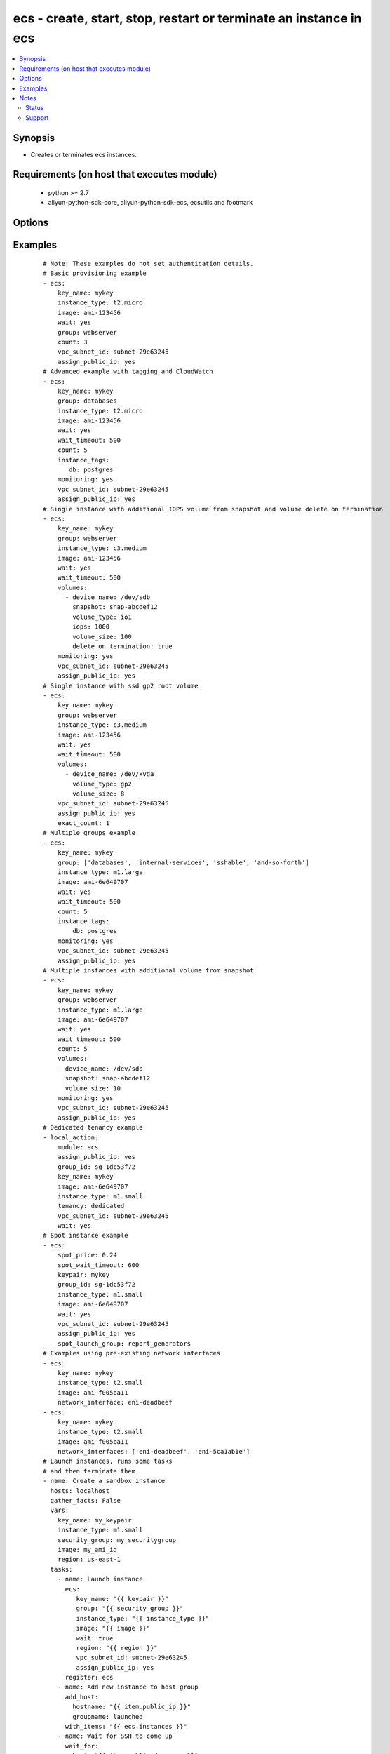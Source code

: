 .. _ecs:


ecs - create, start, stop, restart or terminate an instance in ecs
++++++++++++++++++++++++++++++++++++++++++++++++++++++++++++++++++



.. contents::
   :local:
   :depth: 2


Synopsis
--------

* Creates or terminates ecs instances.


Requirements (on host that executes module)
-------------------------------------------

  * python >= 2.7
  * aliyun-python-sdk-core, aliyun-python-sdk-ecs, ecsutils and footmark


Options
-------

.. raw:: html

    <table border=1 cellpadding=4>
    <tr>
    <th class="head">parameter</th>
    <th class="head">required</th>
    <th class="head">default</th>
    <th class="head">choices</th>
    <th class="head">comments</th>
    </tr>
            <tr>
    <td>acs_access_key<br/><div style="font-size: small;"></div></td>
    <td>no</td>
    <td></td>
        <td><ul></ul></td>
        <td><div>Aliyun Cloud access key. If not set then the value of the `ACS_ACCESS_KEY_ID`, `ACS_ACCESS_KEY` or `ECS_ACCESS_KEY` environment variable is used.</div></br>
        <div style="font-size: small;">aliases: ecs_access_key, access_key<div></td></tr>
            <tr>
    <td>acs_secret_access_key<br/><div style="font-size: small;"></div></td>
    <td>no</td>
    <td></td>
        <td><ul></ul></td>
        <td><div>Aliyun Cloud secret key. If not set then the value of the `ACS_SECRET_ACCESS_KEY`, `ACS_SECRET_KEY`, or `ECS_SECRET_KEY` environment variable is used.</div></br>
        <div style="font-size: small;">aliases: ecs_secret_key, secret_key<div></td></tr>
            <tr>
    <td>allocate_public_ip<br/><div style="font-size: small;"></div></td>
    <td>no</td>
    <td>true</td>
        <td><ul></ul></td>
        <td><div>Whether allocate a public ip for the new instance.</div></br>
        <div style="font-size: small;">aliases: assign_public_ip<div></td></tr>
            <tr>
    <td>auto_renew<br/><div style="font-size: small;"></div></td>
    <td>no</td>
    <td>false</td>
        <td><ul><li>True</li><li>False</li></ul></td>
        <td><div>Whether automate renew the charge of the instance.</div></td></tr>
            <tr>
    <td>auto_renew_period<br/><div style="font-size: small;"></div></td>
    <td>no</td>
    <td>false</td>
        <td><ul><li>1</li><li>2</li><li>3</li><li>6</li><li>12</li></ul></td>
        <td><div>The duration of the automatic renew the charge of the instance. It is vaild when auto_renew is true.</div></td></tr>
            <tr>
    <td>bind_eip<br/><div style="font-size: small;"></div></td>
    <td>no</td>
    <td></td>
        <td><ul></ul></td>
        <td><div>ID of Elastic IP Address bind to the new instance.</div></td></tr>
            <tr>
    <td>count<br/><div style="font-size: small;"></div></td>
    <td>no</td>
    <td>1</td>
        <td><ul></ul></td>
        <td><div>The number of the new instance.</div></td></tr>
            <tr>
    <td>description<br/><div style="font-size: small;"></div></td>
    <td>no</td>
    <td></td>
        <td><ul></ul></td>
        <td><div>Description of the instance to use.</div></td></tr>
            <tr>
    <td>disks<br/><div style="font-size: small;"></div></td>
    <td>no</td>
    <td></td>
        <td><ul></ul></td>
        <td><div>A list of hash/dictionaries of volumes to add to the new instance; '[{"key":"value", "key":"value"}]';</div><div>keys allowed are - device_category (required=false; default="cloud"; choices=["cloud", "cloud_efficiency", "cloud_ssd", "ephemeral_ssd"] ) - device_size (required=false; default=null; choices=depends on disk_category) - device_size (required=false; default=null; choices=depends on disk_category) - device_name (required=false; default=null) - device_description (required=false; default=null) - delete_on_termination (required=false, default="true") - snapshot (required=false; default=null), volume_type (str), iops (int) - device_type is deprecated use volume_type, iops must be set when volume_type='io1', ephemeral and snapshot are mutually exclusive.</div></br>
        <div style="font-size: small;">aliases: volumes<div></td></tr>
            <tr>
    <td>group_id<br/><div style="font-size: small;"></div></td>
    <td>no</td>
    <td></td>
        <td><ul></ul></td>
        <td><div>Security group id to use with the instance</div></td></tr>
            <tr>
    <td>host_name<br/><div style="font-size: small;"></div></td>
    <td>no</td>
    <td></td>
        <td><ul></ul></td>
        <td><div>Instance host name.</div></td></tr>
            <tr>
    <td>ids<br/><div style="font-size: small;"></div></td>
    <td>no</td>
    <td></td>
        <td><ul></ul></td>
        <td><div>A list of identifier for this instance or set of instances, so that the module will be idempotent with respect to ECS instances. This identifier should not be reused for another call later on. For details, see the description of client token at <a href='https://help.aliyun.com/document_detail/25693.html?spm=5176.doc25499.2.7.mrVgE2'>https://help.aliyun.com/document_detail/25693.html?spm=5176.doc25499.2.7.mrVgE2</a>.</div><div>The length of the ids is the same with count</div></td></tr>
            <tr>
    <td>image_id<br/><div style="font-size: small;"></div></td>
    <td>yes</td>
    <td></td>
        <td><ul></ul></td>
        <td><div>Image ID to use for the instance.</div></br>
        <div style="font-size: small;">aliases: image<div></td></tr>
            <tr>
    <td>instance_charge_type<br/><div style="font-size: small;"></div></td>
    <td>no</td>
    <td>PostPaid</td>
        <td><ul><li>PrePaid</li><li>PostPaid</li></ul></td>
        <td><div>The charge type of the instance.</div></td></tr>
            <tr>
    <td>instance_name<br/><div style="font-size: small;"></div></td>
    <td>no</td>
    <td></td>
        <td><ul></ul></td>
        <td><div>Name of the instance to use.</div></td></tr>
            <tr>
    <td>instance_tags<br/><div style="font-size: small;"></div></td>
    <td>no</td>
    <td></td>
        <td><ul></ul></td>
        <td><div>A list of hash/dictionaries of instance tags, '[{tag_key:"value", tag_value:"value"}]', tag_key must be not null when tag_value isn't null</div></br>
        <div style="font-size: small;">aliases: tags<div></td></tr>
            <tr>
    <td>instance_type<br/><div style="font-size: small;"></div></td>
    <td>yes</td>
    <td></td>
        <td><ul></ul></td>
        <td><div>Instance type to use for the instance.</div></br>
        <div style="font-size: small;">aliases: type<div></td></tr>
            <tr>
    <td>internet_data<br/><div style="font-size: small;"></div></td>
    <td>no</td>
    <td></td>
        <td><ul></ul></td>
        <td><div>A hash/dictionaries of internet to the new instance; '{"key":"value"}';</div><div>keys allowed are - charge_type (required=false; default="PayByBandwidth", choices=["PayByBandwidth", "PayByTraffic"]) - max_bandwidth_in(required=false, default=200) - max_bandwidth_out(required=false, default=0).</div></td></tr>
            <tr>
    <td>io_optimized<br/><div style="font-size: small;"></div></td>
    <td>no</td>
    <td></td>
        <td><ul><li>True</li><li>False</li></ul></td>
        <td><div>Whether instance is using optimized volumes.</div></td></tr>
            <tr>
    <td>password<br/><div style="font-size: small;"></div></td>
    <td>no</td>
    <td></td>
        <td><ul></ul></td>
        <td><div>The password to login instance.</div></td></tr>
            <tr>
    <td>period<br/><div style="font-size: small;"></div></td>
    <td>no</td>
    <td></td>
        <td><ul><li>1-12</li></ul></td>
        <td><div>The charge duration of the instance, the value is vaild when instance_charge_type is "PrePaid".</div></td></tr>
            <tr>
    <td>private_ip<br/><div style="font-size: small;"></div></td>
    <td>no</td>
    <td></td>
        <td><ul></ul></td>
        <td><div>Private IP address for the new instance.</div></td></tr>
            <tr>
    <td>region<br/><div style="font-size: small;"></div></td>
    <td>no</td>
    <td></td>
        <td><ul></ul></td>
        <td><div>The Aliyun Cloud region to use. If not specified then the value of the `ACS_REGION`, `ACS_DEFAULT_REGION` or `ECS_REGION` environment variable, if any, is used.</div></br>
        <div style="font-size: small;">aliases: acs_region, ecs_region<div></td></tr>
            <tr>
    <td>status<br/><div style="font-size: small;"></div></td>
    <td>no</td>
    <td>present</td>
        <td><ul><li>present</li><li>pending</li><li>running</li><li>stopped</li><li>restarted</li><li>absent</li><li>getstatus</li></ul></td>
        <td><div>The state of the instance after operating.</div></br>
        <div style="font-size: small;">aliases: state<div></td></tr>
            <tr>
    <td>system_disk<br/><div style="font-size: small;"></div></td>
    <td>no</td>
    <td></td>
        <td><ul></ul></td>
        <td><div>A hash/dictionaries of system disk to the new instance; '{"key":"value"}';</div><div>keys allowed are - disk_category (required=false; default="cloud"; choices=["cloud", "cloud_efficiency", "cloud_ssd", "ephemeral_ssd"] ) - disk_size (required=false; default=max[40, ImageSize]; choices=[40-500] ) - disk_name (required=false; default=null) - disk_description (required=false; default=null)</div></td></tr>
            <tr>
    <td>vswitch_id<br/><div style="font-size: small;"></div></td>
    <td>no</td>
    <td></td>
        <td><ul></ul></td>
        <td><div>The subnet ID in which to launch the instance (VPC).</div></br>
        <div style="font-size: small;">aliases: vpc_subnet_id<div></td></tr>
            <tr>
    <td>wait<br/><div style="font-size: small;"></div></td>
    <td>no</td>
    <td>false</td>
        <td><ul><li>True</li><li>False</li></ul></td>
        <td><div>Wait for the instance to be 'running' before returning.</div></td></tr>
            <tr>
    <td>wait_timeout<br/><div style="font-size: small;"></div></td>
    <td>no</td>
    <td>300</td>
        <td><ul></ul></td>
        <td><div>how long before wait gives up, in seconds</div></td></tr>
            <tr>
    <td>zone_id<br/><div style="font-size: small;"></div></td>
    <td>no</td>
    <td></td>
        <td><ul></ul></td>
        <td><div>Aliyun availability zone ID in which to launch the instance</div></br>
        <div style="font-size: small;">aliases: acs_zone, ecs_zone, zone<div></td></tr>
        </table>
    </br>



Examples
--------

 ::

    # Note: These examples do not set authentication details.
    # Basic provisioning example
    - ecs:
        key_name: mykey
        instance_type: t2.micro
        image: ami-123456
        wait: yes
        group: webserver
        count: 3
        vpc_subnet_id: subnet-29e63245
        assign_public_ip: yes
    # Advanced example with tagging and CloudWatch
    - ecs:
        key_name: mykey
        group: databases
        instance_type: t2.micro
        image: ami-123456
        wait: yes
        wait_timeout: 500
        count: 5
        instance_tags:
           db: postgres
        monitoring: yes
        vpc_subnet_id: subnet-29e63245
        assign_public_ip: yes
    # Single instance with additional IOPS volume from snapshot and volume delete on termination
    - ecs:
        key_name: mykey
        group: webserver
        instance_type: c3.medium
        image: ami-123456
        wait: yes
        wait_timeout: 500
        volumes:
          - device_name: /dev/sdb
            snapshot: snap-abcdef12
            volume_type: io1
            iops: 1000
            volume_size: 100
            delete_on_termination: true
        monitoring: yes
        vpc_subnet_id: subnet-29e63245
        assign_public_ip: yes
    # Single instance with ssd gp2 root volume
    - ecs:
        key_name: mykey
        group: webserver
        instance_type: c3.medium
        image: ami-123456
        wait: yes
        wait_timeout: 500
        volumes:
          - device_name: /dev/xvda
            volume_type: gp2
            volume_size: 8
        vpc_subnet_id: subnet-29e63245
        assign_public_ip: yes
        exact_count: 1
    # Multiple groups example
    - ecs:
        key_name: mykey
        group: ['databases', 'internal-services', 'sshable', 'and-so-forth']
        instance_type: m1.large
        image: ami-6e649707
        wait: yes
        wait_timeout: 500
        count: 5
        instance_tags:
            db: postgres
        monitoring: yes
        vpc_subnet_id: subnet-29e63245
        assign_public_ip: yes
    # Multiple instances with additional volume from snapshot
    - ecs:
        key_name: mykey
        group: webserver
        instance_type: m1.large
        image: ami-6e649707
        wait: yes
        wait_timeout: 500
        count: 5
        volumes:
        - device_name: /dev/sdb
          snapshot: snap-abcdef12
          volume_size: 10
        monitoring: yes
        vpc_subnet_id: subnet-29e63245
        assign_public_ip: yes
    # Dedicated tenancy example
    - local_action:
        module: ecs
        assign_public_ip: yes
        group_id: sg-1dc53f72
        key_name: mykey
        image: ami-6e649707
        instance_type: m1.small
        tenancy: dedicated
        vpc_subnet_id: subnet-29e63245
        wait: yes
    # Spot instance example
    - ecs:
        spot_price: 0.24
        spot_wait_timeout: 600
        keypair: mykey
        group_id: sg-1dc53f72
        instance_type: m1.small
        image: ami-6e649707
        wait: yes
        vpc_subnet_id: subnet-29e63245
        assign_public_ip: yes
        spot_launch_group: report_generators
    # Examples using pre-existing network interfaces
    - ecs:
        key_name: mykey
        instance_type: t2.small
        image: ami-f005ba11
        network_interface: eni-deadbeef
    - ecs:
        key_name: mykey
        instance_type: t2.small
        image: ami-f005ba11
        network_interfaces: ['eni-deadbeef', 'eni-5ca1ab1e']
    # Launch instances, runs some tasks
    # and then terminate them
    - name: Create a sandbox instance
      hosts: localhost
      gather_facts: False
      vars:
        key_name: my_keypair
        instance_type: m1.small
        security_group: my_securitygroup
        image: my_ami_id
        region: us-east-1
      tasks:
        - name: Launch instance
          ecs:
             key_name: "{{ keypair }}"
             group: "{{ security_group }}"
             instance_type: "{{ instance_type }}"
             image: "{{ image }}"
             wait: true
             region: "{{ region }}"
             vpc_subnet_id: subnet-29e63245
             assign_public_ip: yes
          register: ecs
        - name: Add new instance to host group
          add_host:
            hostname: "{{ item.public_ip }}"
            groupname: launched
          with_items: "{{ ecs.instances }}"
        - name: Wait for SSH to come up
          wait_for:
            host: "{{ item.public_dns_name }}"
            port: 22
            delay: 60
            timeout: 320
            state: started
          with_items: "{{ ecs.instances }}"
    - name: Configure instance(s)
      hosts: launched
      become: True
      gather_facts: True
      roles:
        - my_awesome_role
        - my_awesome_test
    - name: Terminate instances
      hosts: localhost
      connection: local
      tasks:
        - name: Terminate instances that were previously launched
          ecs:
            state: 'absent'
            instance_ids: '{{ ecs.instance_ids }}'
    # Start a few existing instances, run some tasks
    # and stop the instances
    - name: Start sandbox instances
      hosts: localhost
      gather_facts: false
      connection: local
      vars:
        instance_ids:
          - 'i-xxxxxx'
          - 'i-xxxxxx'
          - 'i-xxxxxx'
        region: us-east-1
      tasks:
        - name: Start the sandbox instances
          ecs:
            instance_ids: '{{ instance_ids }}'
            region: '{{ region }}'
            state: running
            wait: True
            vpc_subnet_id: subnet-29e63245
            assign_public_ip: yes
      roles:
        - do_neat_stuff
        - do_more_neat_stuff
    - name: Stop sandbox instances
      hosts: localhost
      gather_facts: false
      connection: local
      vars:
        instance_ids:
          - 'i-xxxxxx'
          - 'i-xxxxxx'
          - 'i-xxxxxx'
        region: us-east-1
      tasks:
        - name: Stop the sandbox instances
          ecs:
            instance_ids: '{{ instance_ids }}'
            region: '{{ region }}'
            state: stopped
            wait: True
            vpc_subnet_id: subnet-29e63245
            assign_public_ip: yes
    #
    # Start stopped instances specified by tag
    #
    - local_action:
        module: ecs
        instance_tags:
            Name: ExtraPower
        state: running
    #
    # Restart instances specified by tag
    #
    - local_action:
        module: ecs
        instance_tags:
            Name: ExtraPower
        state: restarted
    #
    # Enforce that 5 instances with a tag "foo" are running
    # (Highly recommended!)
    #
    - ecs:
        key_name: mykey
        instance_type: c1.medium
        image: ami-40603AD1
        wait: yes
        group: webserver
        instance_tags:
            foo: bar
        exact_count: 5
        count_tag: foo
        vpc_subnet_id: subnet-29e63245
        assign_public_ip: yes
    #
    # Enforce that 5 running instances named "database" with a "dbtype" of "postgres"
    #
    - ecs:
        key_name: mykey
        instance_type: c1.medium
        image: ami-40603AD1
        wait: yes
        group: webserver
        instance_tags:
            Name: database
            dbtype: postgres
        exact_count: 5
        count_tag:
            Name: database
            dbtype: postgres
        vpc_subnet_id: subnet-29e63245
        assign_public_ip: yes
    #
    # count_tag complex argument examples
    #
        # instances with tag foo
        count_tag:
            foo:
        # instances with tag foo=bar
        count_tag:
            foo: bar
        # instances with tags foo=bar & baz
        count_tag:
            foo: bar
            baz:
        # instances with tags foo & bar & baz=bang
        count_tag:
            - foo
            - bar
            - baz: bang


Notes
-----

.. note:: If parameters are not set within the module, the following environment variables can be used in decreasing order of precedence ``ACS_ACCESS_KEY_ID`` or ``ACS_ACCESS_KEY`` or ``ECS_ACCESS_KEY``, ``ACS_SECRET_ACCESS_KEY`` or ``ACS_SECRET_KEY`` or ``ECS_SECRET_KEY``, ``ACS_REGION`` or ``ACS_DEFAULT_REGION`` or ``ECS_REGION``



Status
~~~~~~

This module is flagged as **stableinterface** which means that the maintainers for this module guarantee that the no backward incompatible interface changes will be made.


Support
~~~~~~~

This module is maintained by those with core commit privileges





